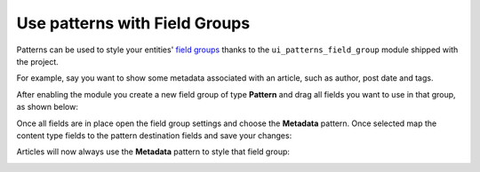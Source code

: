 Use patterns with Field Groups
------------------------------

Patterns can be used to style your entities' `field groups <https://www.drupal.org/project/field_group>`_ thanks to the
``ui_patterns_field_group`` module shipped with the project.

For example, say you want to show some metadata associated with an article, such as author, post date and tags.

After enabling the module you create a new field group of type **Pattern** and drag all fields you want to use in that
group, as shown below:

.. image:: ../images/fieldgroup-1.png
   :align: center
   :width: 450

Once all fields are in place open the field group settings and choose the **Metadata** pattern. Once selected map the
content type fields to the pattern destination fields and save your changes:

.. image:: ../images/fieldgroup-2.png
   :align: center
   :width: 450

Articles will now always use the **Metadata** pattern to style that field group:

.. image:: ../images/fieldgroup-3.png
   :align: center
   :width: 550

